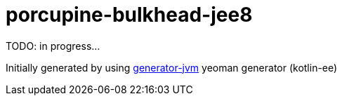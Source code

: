 = porcupine-bulkhead-jee8

//tag::content[]

TODO: in progress...

Initially generated by using link:https://github.com/daggerok/generator-jvm/[generator-jvm] yeoman generator (kotlin-ee)

//end::content[]
